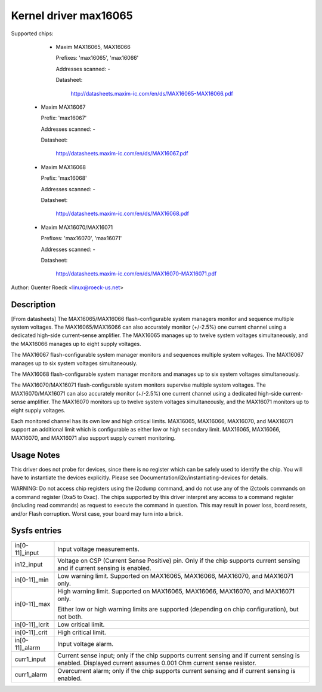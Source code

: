 Kernel driver max16065
======================


Supported chips:

  * Maxim MAX16065, MAX16066

    Prefixes: 'max16065', 'max16066'

    Addresses scanned: -

    Datasheet:

	http://datasheets.maxim-ic.com/en/ds/MAX16065-MAX16066.pdf

 *  Maxim MAX16067

    Prefix: 'max16067'

    Addresses scanned: -

    Datasheet:

	http://datasheets.maxim-ic.com/en/ds/MAX16067.pdf

 *  Maxim MAX16068

    Prefix: 'max16068'

    Addresses scanned: -

    Datasheet:

	http://datasheets.maxim-ic.com/en/ds/MAX16068.pdf

 *  Maxim MAX16070/MAX16071

    Prefixes: 'max16070', 'max16071'

    Addresses scanned: -

    Datasheet:

	http://datasheets.maxim-ic.com/en/ds/MAX16070-MAX16071.pdf

Author: Guenter Roeck <linux@roeck-us.net>


Description
-----------

[From datasheets] The MAX16065/MAX16066 flash-configurable system managers
monitor and sequence multiple system voltages. The MAX16065/MAX16066 can also
accurately monitor (+/-2.5%) one current channel using a dedicated high-side
current-sense amplifier. The MAX16065 manages up to twelve system voltages
simultaneously, and the MAX16066 manages up to eight supply voltages.

The MAX16067 flash-configurable system manager monitors and sequences multiple
system voltages. The MAX16067 manages up to six system voltages simultaneously.

The MAX16068 flash-configurable system manager monitors and manages up to six
system voltages simultaneously.

The MAX16070/MAX16071 flash-configurable system monitors supervise multiple
system voltages. The MAX16070/MAX16071 can also accurately monitor (+/-2.5%)
one current channel using a dedicated high-side current-sense amplifier. The
MAX16070 monitors up to twelve system voltages simultaneously, and the MAX16071
monitors up to eight supply voltages.

Each monitored channel has its own low and high critical limits. MAX16065,
MAX16066, MAX16070, and MAX16071 support an additional limit which is
configurable as either low or high secondary limit. MAX16065, MAX16066,
MAX16070, and MAX16071 also support supply current monitoring.


Usage Notes
-----------

This driver does not probe for devices, since there is no register which
can be safely used to identify the chip. You will have to instantiate
the devices explicitly. Please see Documentation/i2c/instantiating-devices for
details.

WARNING: Do not access chip registers using the i2cdump command, and do not use
any of the i2ctools commands on a command register (0xa5 to 0xac). The chips
supported by this driver interpret any access to a command register (including
read commands) as request to execute the command in question. This may result in
power loss, board resets, and/or Flash corruption. Worst case, your board may
turn into a brick.


Sysfs entries
-------------

======================= ========================================================
in[0-11]_input		Input voltage measurements.

in12_input		Voltage on CSP (Current Sense Positive) pin.
			Only if the chip supports current sensing and if
			current sensing is enabled.

in[0-11]_min		Low warning limit.
			Supported on MAX16065, MAX16066, MAX16070, and MAX16071
			only.

in[0-11]_max		High warning limit.
			Supported on MAX16065, MAX16066, MAX16070, and MAX16071
			only.

			Either low or high warning limits are supported
			(depending on chip configuration), but not both.

in[0-11]_lcrit		Low critical limit.

in[0-11]_crit		High critical limit.

in[0-11]_alarm		Input voltage alarm.

curr1_input		Current sense input; only if the chip supports current
			sensing and if current sensing is enabled.
			Displayed current assumes 0.001 Ohm current sense
			resistor.

curr1_alarm		Overcurrent alarm; only if the chip supports current
			sensing and if current sensing is enabled.
======================= ========================================================
